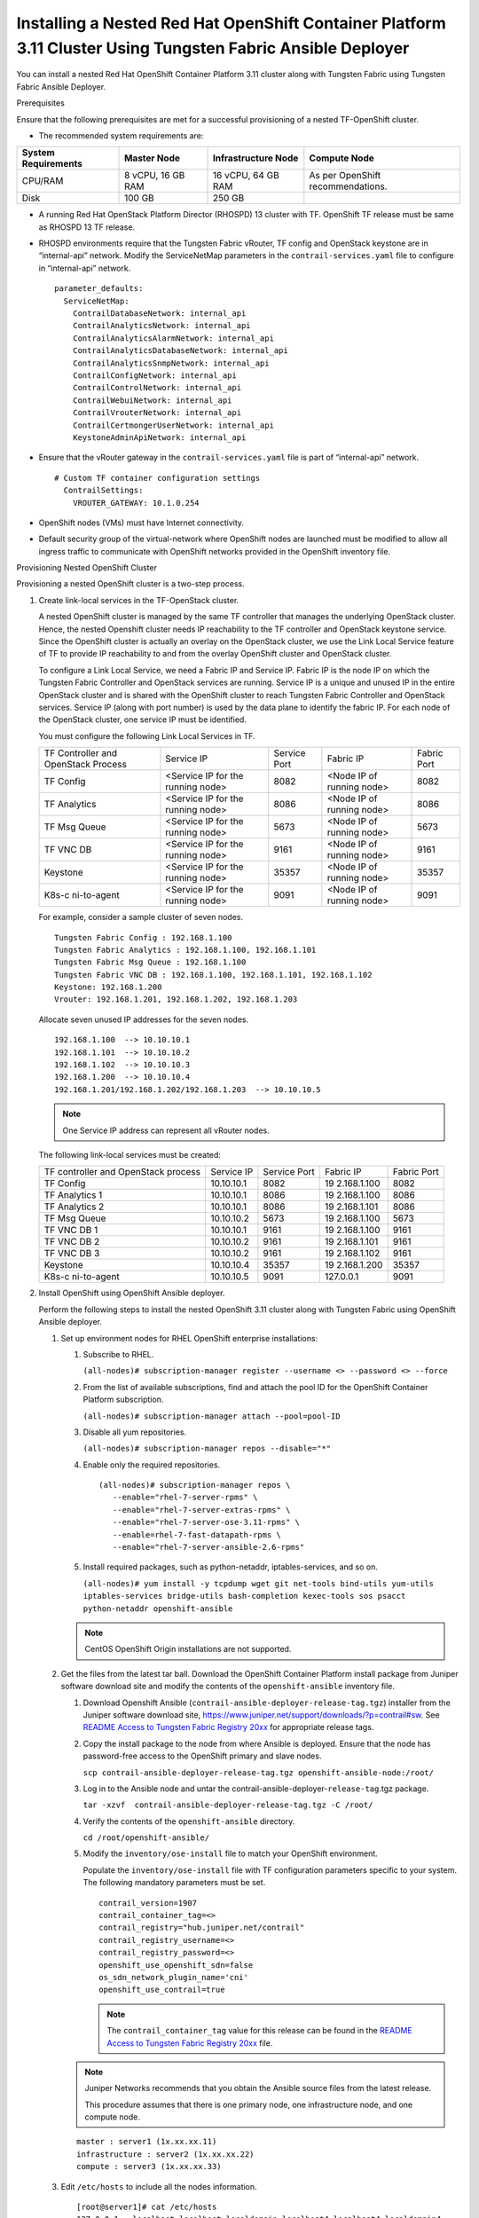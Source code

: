 .. _installing-a-nested-red-hat-openshift-container-platform-311-cluster-using-contrail-ansible-deployer:

Installing a Nested Red Hat OpenShift Container Platform 3.11 Cluster Using Tungsten Fabric Ansible Deployer
============================================================================================================

You can install a nested Red Hat OpenShift Container Platform 3.11
cluster along with Tungsten Fabric using Tungsten Fabric Ansible Deployer.

Prerequisites

Ensure that the following prerequisites are met for a successful
provisioning of a nested TF-OpenShift cluster.

-  The recommended system requirements are:

.. list-table:: 
   :header-rows: 1

   * - System Requirements
     - Master Node
     - Infrastructure Node
     - Compute Node
   * - CPU/RAM
     - 8 vCPU, 16 GB RAM
     - 16 vCPU, 64 GB RAM
     - As per OpenShift recommendations.
   * - Disk
     - 100 GB
     - 250 GB
     - 

-  A running Red Hat OpenStack Platform Director (RHOSPD) 13 cluster
   with TF. OpenShift TF release must be same as RHOSPD 13
   TF release.

-  RHOSPD environments require that the Tungsten Fabric vRouter, TF
   config and OpenStack keystone are in “internal-api” network. Modify
   the ServiceNetMap parameters in the ``contrail-services.yaml`` file
   to configure in “internal-api” network.

   ::

      parameter_defaults:
        ServiceNetMap:
          ContrailDatabaseNetwork: internal_api
          ContrailAnalyticsNetwork: internal_api
          ContrailAnalyticsAlarmNetwork: internal_api
          ContrailAnalyticsDatabaseNetwork: internal_api
          ContrailAnalyticsSnmpNetwork: internal_api
          ContrailConfigNetwork: internal_api
          ContrailControlNetwork: internal_api
          ContrailWebuiNetwork: internal_api
          ContrailVrouterNetwork: internal_api
          ContrailCertmongerUserNetwork: internal_api
          KeystoneAdminApiNetwork: internal_api

-  Ensure that the vRouter gateway in the ``contrail-services.yaml``
   file is part of “internal-api” network.

   ::

      # Custom TF container configuration settings
        ContrailSettings:
          VROUTER_GATEWAY: 10.1.0.254

-  OpenShift nodes (VMs) must have Internet connectivity.

-  Default security group of the virtual-network where OpenShift nodes
   are launched must be modified to allow all ingress traffic to
   communicate with OpenShift networks provided in the OpenShift
   inventory file.

   |image1|

Provisioning Nested OpenShift Cluster

Provisioning a nested OpenShift cluster is a two-step process.

1. Create link-local services in the TF-OpenStack cluster.

   A nested OpenShift cluster is managed by the same TF controller
   that manages the underlying OpenStack cluster. Hence, the nested
   Openshift cluster needs IP reachability to the TF controller
   and OpenStack keystone service. Since the OpenShift cluster is
   actually an overlay on the OpenStack cluster, we use the Link Local
   Service feature of TF to provide IP reachability to and from
   the overlay OpenShift cluster and OpenStack cluster.

   To configure a Link Local Service, we need a Fabric IP and Service
   IP. Fabric IP is the node IP on which the Tungsten Fabric Controller and
   OpenStack services are running. Service IP is a unique and unused IP
   in the entire OpenStack cluster and is shared with the OpenShift
   cluster to reach Tungsten Fabric Controller and OpenStack services. Service
   IP (along with port number) is used by the data plane to identify the
   fabric IP. For each node of the OpenStack cluster, one service IP
   must be identified.

   You must configure the following Link Local Services in TF.

   +-------------+-------------+-------------+-------------+-------------+
   | TF          | Service IP  | Service     | Fabric IP   | Fabric Port |
   | Controller  |             | Port        |             |             |
   | and         |             |             |             |             |
   | OpenStack   |             |             |             |             |
   | Process     |             |             |             |             |
   +-------------+-------------+-------------+-------------+-------------+
   | TF          | <Service IP | 8082        | <Node IP of | 8082        |
   | Config      | for the     |             | running     |             |
   |             | running     |             | node>       |             |
   |             | node>       |             |             |             |
   +-------------+-------------+-------------+-------------+-------------+
   | TF          | <Service IP | 8086        | <Node IP of | 8086        |
   | Analytics   | for the     |             | running     |             |
   |             | running     |             | node>       |             |
   |             | node>       |             |             |             |
   +-------------+-------------+-------------+-------------+-------------+
   | TF          | <Service IP | 5673        | <Node IP of | 5673        |
   | Msg Queue   | for the     |             | running     |             |
   |             | running     |             | node>       |             |
   |             | node>       |             |             |             |
   +-------------+-------------+-------------+-------------+-------------+
   | TF          | <Service IP | 9161        | <Node IP of | 9161        |
   | VNC DB      | for the     |             | running     |             |
   |             | running     |             | node>       |             |
   |             | node>       |             |             |             |
   +-------------+-------------+-------------+-------------+-------------+
   | Keystone    | <Service IP | 35357       | <Node IP of | 35357       |
   |             | for the     |             | running     |             |
   |             | running     |             | node>       |             |
   |             | node>       |             |             |             |
   +-------------+-------------+-------------+-------------+-------------+
   | K8s-c       | <Service IP | 9091        | <Node IP of | 9091        |
   | ni-to-agent | for the     |             | running     |             |
   |             | running     |             | node>       |             |
   |             | node>       |             |             |             |
   +-------------+-------------+-------------+-------------+-------------+

   For example, consider a sample cluster of seven nodes.

   ::

      Tungsten Fabric Config : 192.168.1.100
      Tungsten Fabric Analytics : 192.168.1.100, 192.168.1.101
      Tungsten Fabric Msg Queue : 192.168.1.100
      Tungsten Fabric VNC DB : 192.168.1.100, 192.168.1.101, 192.168.1.102
      Keystone: 192.168.1.200
      Vrouter: 192.168.1.201, 192.168.1.202, 192.168.1.203

   Allocate seven unused IP addresses for the seven nodes.

   ::

      192.168.1.100  --> 10.10.10.1
      192.168.1.101  --> 10.10.10.2
      192.168.1.102  --> 10.10.10.3
      192.168.1.200  --> 10.10.10.4
      192.168.1.201/192.168.1.202/192.168.1.203  --> 10.10.10.5 

   .. note::

      One Service IP address can represent all vRouter nodes.

   The following link-local services must be created:

   +-------------+------------+-------------+-------------+-------------+
   | TF          | Service IP | Service     | Fabric IP   | Fabric Port |
   | controller  |            | Port        |             |             |
   | and         |            |             |             |             |
   | OpenStack   |            |             |             |             |
   | process     |            |             |             |             |
   +-------------+------------+-------------+-------------+-------------+
   | TF          | 10.10.10.1 | 8082        | 19          | 8082        |
   | Config      |            |             | 2.168.1.100 |             |
   +-------------+------------+-------------+-------------+-------------+
   | TF          | 10.10.10.1 | 8086        | 19          | 8086        |
   | Analytics 1 |            |             | 2.168.1.100 |             |
   +-------------+------------+-------------+-------------+-------------+
   | TF          | 10.10.10.1 | 8086        | 19          | 8086        |
   | Analytics 2 |            |             | 2.168.1.101 |             |
   +-------------+------------+-------------+-------------+-------------+
   | TF          | 10.10.10.2 | 5673        | 19          | 5673        |
   | Msg Queue   |            |             | 2.168.1.100 |             |
   +-------------+------------+-------------+-------------+-------------+
   | TF          | 10.10.10.1 | 9161        | 19          | 9161        |
   | VNC DB 1    |            |             | 2.168.1.100 |             |
   +-------------+------------+-------------+-------------+-------------+
   | TF          | 10.10.10.2 | 9161        | 19          | 9161        |
   | VNC DB 2    |            |             | 2.168.1.101 |             |
   +-------------+------------+-------------+-------------+-------------+
   | TF          | 10.10.10.2 | 9161        | 19          | 9161        |
   | VNC DB 3    |            |             | 2.168.1.102 |             |
   +-------------+------------+-------------+-------------+-------------+
   | Keystone    | 10.10.10.4 | 35357       | 19          | 35357       |
   |             |            |             | 2.168.1.200 |             |
   +-------------+------------+-------------+-------------+-------------+
   | K8s-c       | 10.10.10.5 | 9091        | 127.0.0.1   | 9091        |
   | ni-to-agent |            |             |             |             |
   +-------------+------------+-------------+-------------+-------------+

2. Install OpenShift using OpenShift Ansible deployer.

   Perform the following steps to install the nested OpenShift 3.11
   cluster along with Tungsten Fabric using OpenShift Ansible
   deployer.

   1. 
      Set up environment nodes for RHEL OpenShift enterprise
      installations:

      1. Subscribe to RHEL.

         ``(all-nodes)# subscription-manager register --username <> --password <> --force``

      2. From the list of available subscriptions, find and attach the
         pool ID for the OpenShift Container Platform subscription.

         ``(all-nodes)# subscription-manager attach --pool=pool-ID``

      3. Disable all yum repositories.

         ``(all-nodes)# subscription-manager repos --disable="*"``

      4. Enable only the required repositories.

         ::

             (all-nodes)# subscription-manager repos \
                --enable="rhel-7-server-rpms" \
                --enable="rhel-7-server-extras-rpms" \
                --enable="rhel-7-server-ose-3.11-rpms" \
                --enable=rhel-7-fast-datapath-rpms \
                --enable="rhel-7-server-ansible-2.6-rpms"

      5. Install required packages, such as python-netaddr,
         iptables-services, and so on.

         ``(all-nodes)# yum install -y tcpdump wget git net-tools bind-utils yum-utils iptables-services bridge-utils bash-completion kexec-tools sos psacct python-netaddr openshift-ansible``

      .. note:: 
         
         CentOS OpenShift Origin installations are not supported.
   2. Get the files from the latest tar ball. Download the OpenShift
      Container Platform install package from Juniper software download
      site and modify the contents of the ``openshift-ansible``
      inventory file.

      1. Download Openshift Ansible
         (``contrail-ansible-deployer-release-tag.tgz``) installer from
         the Juniper software download site,
         https://www.juniper.net/support/downloads/?p=contrail#sw. See
         `README Access to Tungsten Fabric Registry
         20xx <https://www.juniper.net/documentation/en_US/contrail20/information-products/topic-collections/release-notes/readme-contrail-20.pdf>`__  
         for appropriate release tags.

      2. Copy the install package to the node from where Ansible is
         deployed. Ensure that the node has password-free access to the
         OpenShift primary and slave nodes.

         ``scp contrail-ansible-deployer-release-tag.tgz openshift-ansible-node:/root/``

      3. Log in to the Ansible node and untar the
         contrail-ansible-deployer-``release-tag``.tgz package.

         ``tar -xzvf  contrail-ansible-deployer-release-tag.tgz -C /root/``

      4. Verify the contents of the ``openshift-ansible`` directory.

         ``cd /root/openshift-ansible/``

      5. Modify the ``inventory/ose-install`` file to match your
         OpenShift environment.

         Populate the ``inventory/ose-install`` file with TF
         configuration parameters specific to your system. The following
         mandatory parameters must be set.

         ::

            contrail_version=1907
            contrail_container_tag=<>
            contrail_registry="hub.juniper.net/contrail"
            contrail_registry_username=<>
            contrail_registry_password=<>
            openshift_use_openshift_sdn=false
            os_sdn_network_plugin_name='cni'
            openshift_use_contrail=true

         .. note::

            The ``contrail_container_tag`` value for this release can be
            found in the `README Access to Tungsten Fabric Registry
            20xx <https://www.juniper.net/documentation/en_US/contrail20/information-products/topic-collections/release-notes/readme-contrail-20.pdf>`__  
            file.

      .. note::

         Juniper Networks recommends that you obtain the Ansible source
         files from the latest release.

         This procedure assumes that there is one primary node, one
         infrastructure node, and one compute node.

      ::

         master : server1 (1x.xx.xx.11)
         infrastructure : server2 (1x.xx.xx.22)
         compute : server3 (1x.xx.xx.33)

   3. Edit ``/etc/hosts`` to include all the nodes information.

      ::

         [root@server1]# cat /etc/hosts
         127.0.0.1   localhost localhost.localdomain localhost4 localhost4.localdomain4
         ::1         localhost localhost.localdomain localhost6 localhost6.localdomain6
         1x.xx.xx.100 puppet
         1x.xx.xx.11 server1.contrail.juniper.net server1
         1x.xx.xx.22 server2.contrail.juniper.net server2
         1x.xx.xx.33 server3.contrail.juniper.net server3

   4. Set up password-free SSH access to the Ansible node and all the
      nodes.

      ::

         ssh-keygen -t rsa
         ssh-copy-id root@1x.xx.xx.11
         ssh-copy-id root@1x.xx.xx.22
         ssh-copy-id root@1x.xx.xx.33

   5. Run Ansible playbook to install OpenShift Container Platform with
      TF. Before you run Ansible playbook, ensure that you have
      edited ``inventory/ose-install`` file.

      ::

         (ansible-node)# cd /root/openshift-ansible
         (ansible-node)# ansible-playbook -i inventory/ose-install playbooks/prerequisites.yml
         (ansible-node)# ansible-playbook -i inventory/ose-install playbooks/deploy_cluster.yml

      For a sample ``inventory/ose-install`` file, see `Sample
      inventory/ose-install
      File <install-nested-openshift-311-using-anible.html#sample_ose_install>`__.

   6. Create a password for the admin user to log in to the UI from the
      primary node.

      ::

         (master-node)# htpasswd /etc/origin/master/htpasswd admin

      .. note::

         If you are using a load balancer, you must manually copy the
         htpasswd file into all your primary nodes.

   7. Assign cluster-admin role to admin user.

      ::

         (master-node)# oc adm policy add-cluster-role-to-user cluster-admin admin
         (master-node)# oc login -u admin

   8. Open a Web browser and type the entire fqdn name of your primary
      node or load balancer node, followed by :8443/console.

      ::

         https://<your host name from your ose-install inventory>:8443/console

      Use the user name and password created in step
      `6 <install-nested-openshift-311-using-anible.html#loginpass>`__
      to log in to the Web console.

      Your DNS should resolve the host name for access. If the host name
      is not resolved, modify the /etc/hosts file to route to the above
      host.

   .. note::

      OpenShift 3.11 cluster upgrades are not supported.

**Sample inventory/ose-install File**

::

   [OSEv3:vars]


   ###########################################################################
   ### OpenShift Nested mode vars
   ###########################################################################
   nested_mode_contrail=true
   rabbitmq_node_port=5673
   contrail_nested_masters_ip="1.1.1.1 2.2.2.2 3.3.3.3"          <---  ips of TF controllers
   auth_mode=keystone
   keystone_auth_host=<w.x.y.z>        <--- This should be the IP where Keystone service is running.
   keystone_auth_admin_tenant=admin
   keystone_auth_admin_user=admin
   keystone_auth_admin_password=MAYffWrX7ZpPrV2AMAa9zAUvG     <-- Keystone admin password.
   keystone_auth_admin_port=35357
   keystone_auth_url_version=/v3
   #k8s_nested_vrouter_vip is a service IP for the running node which we configured above
   k8s_nested_vrouter_vip=10.10.10.5   <-- Service IP configured for CNI to Agent communication.(K8s-cni-to-agent in above examples)
   #k8s_vip is kubernetes api server ip
   k8s_vip=<W.X.Y.Z>                   <-- IP of the Openshift Master Node.
   #cluster_network is the one which vm network belongs to
   cluster_network="{'domain': 'default-domain', 'project': 'admin', 'name': 'net1'}" <-- FQName of the Virtual Network where Virtual Machines are running. The VMs in which Openshift cluster is being installed in nested mode.
   #config_nodes="x.x.x.x,y.y.y.y.y"
   #analytics_nodes="x.x.x.x,y.y.y.y.y"
   #config_api_vip=x.x.x.x
   #analytics_api_vip=x.x.x.x


   ###########################################################################
   ### OpenShift Basic Vars
   ###########################################################################
   openshift_deployment_type=openshift-enterprise
   deployment_type=openshift-enterprise
   containerized=false
   openshift_disable_check=docker_image_availability,memory_availability,package_availability,disk_availability,package_version,docker_storage

   # Default node selectors
   openshift_hosted_infra_selector="node-role.kubernetes.io/infra=true"

   oreg_auth_user=<>
   oreg_auth_password=<>

   ###########################################################################
   ### OpenShift Master Vars
   ###########################################################################

   openshift_master_api_port=8443
   openshift_master_console_port=8443
   openshift_master_cluster_method=native

   # Set this line to enable NFS
   openshift_enable_unsupported_configurations=True


   ###########################################################################
   ### OpenShift Network Vars
   ###########################################################################

   openshift_use_openshift_sdn=false
   os_sdn_network_plugin_name='cni'
   openshift_use_contrail=true

   ###########################################################################
   ### OpenShift Authentication Vars
   ###########################################################################

   # htpasswd Authentication
   openshift_master_identity_providers=[{'name': 'htpasswd_auth', 'login': 'true', 'challenge': 'true', 'kind': 'HTPasswdPasswordIdentityProvider'}]

   ###########################################################################
   ### OpenShift Router and Registry Vars
   ###########################################################################

   openshift_hosted_router_replicas=1
   openshift_hosted_registry_replicas=1

   openshift_hosted_registry_storage_kind=nfs
   openshift_hosted_registry_storage_access_modes=['ReadWriteMany']
   openshift_hosted_registry_storage_nfs_directory=/export
   openshift_hosted_registry_storage_nfs_options='*(rw,root_squash)'
   openshift_hosted_registry_storage_volume_name=registry
   openshift_hosted_registry_storage_volume_size=10Gi
   openshift_hosted_registry_pullthrough=true
   openshift_hosted_registry_acceptschema2=true
   openshift_hosted_registry_enforcequota=true
   openshift_hosted_router_selector="node-role.kubernetes.io/infra=true"
   openshift_hosted_registry_selector="node-role.kubernetes.io/infra=true"

   ###########################################################################
   ### OpenShift Service Catalog Vars
   ###########################################################################

   openshift_enable_service_catalog=True

   template_service_broker_install=True
   openshift_template_service_broker_namespaces=['openshift']

   ansible_service_broker_install=True

   openshift_hosted_etcd_storage_kind=nfs
   openshift_hosted_etcd_storage_nfs_options="*(rw,root_squash,sync,no_wdelay)"
   openshift_hosted_etcd_storage_nfs_directory=/export
   openshift_hosted_etcd_storage_labels={'storage': 'etcd-asb'}
   openshift_hosted_etcd_storage_volume_name=etcd-asb
   openshift_hosted_etcd_storage_access_modes=['ReadWriteOnce']
   openshift_hosted_etcd_storage_volume_size=2G

   ###########################################################################
   ### OpenShift Metrics and Logging Vars
   ###########################################################################
   # Enable cluster metrics
   openshift_metrics_install_metrics=True

   openshift_metrics_storage_kind=nfs
   openshift_metrics_storage_access_modes=['ReadWriteOnce']
   openshift_metrics_storage_nfs_directory=/export
   openshift_metrics_storage_nfs_options='*(rw,root_squash)'
   openshift_metrics_storage_volume_name=metrics
   openshift_metrics_storage_volume_size=2Gi
   openshift_metrics_storage_labels={'storage': 'metrics'}

   openshift_metrics_cassandra_nodeselector={"node-role.kubernetes.io/infra":"true"}
   openshift_metrics_hawkular_nodeselector={"node-role.kubernetes.io/infra":"true"}
   openshift_metrics_heapster_nodeselector={"node-role.kubernetes.io/infra":"true"}

   # Enable cluster logging. (( 
   ####openshift_logging_install_logging=True
   openshift_logging_install_logging=False
   #openshift_logging_storage_kind=nfs
   #openshift_logging_storage_access_modes=['ReadWriteOnce']
   #openshift_logging_storage_nfs_directory=/export
   #openshift_logging_storage_nfs_options='*(rw,root_squash)'
   #openshift_logging_storage_volume_name=logging
   #openshift_logging_storage_volume_size=5Gi
   #openshift_logging_storage_labels={'storage': 'logging'}
   #openshift_logging_es_cluster_size=1
   #openshift_logging_es_nodeselector={"node-role.kubernetes.io/infra":"true"}
   #openshift_logging_kibana_nodeselector={"node-role.kubernetes.io/infra":"true"}
   #openshift_logging_curator_nodeselector={"node-role.kubernetes.io/infra":"true"}

   ###########################################################################
   ### OpenShift Prometheus Vars
   ###########################################################################

   ## Add Prometheus Metrics:
   openshift_hosted_prometheus_deploy=True
   openshift_prometheus_node_selector={"node-role.kubernetes.io/infra":"true"}
   openshift_prometheus_namespace=openshift-metrics

   # Prometheus
   openshift_prometheus_storage_kind=nfs
   openshift_prometheus_storage_access_modes=['ReadWriteOnce']
   openshift_prometheus_storage_nfs_directory=/export
   openshift_prometheus_storage_nfs_options='*(rw,root_squash)'
   openshift_prometheus_storage_volume_name=prometheus
   openshift_prometheus_storage_volume_size=1Gi
   openshift_prometheus_storage_labels={'storage': 'prometheus'}
   openshift_prometheus_storage_type='pvc'

   # For prometheus-alertmanager
   openshift_prometheus_alertmanager_storage_kind=nfs
   openshift_prometheus_alertmanager_storage_access_modes=['ReadWriteOnce']
   openshift_prometheus_alertmanager_storage_nfs_directory=/export
   openshift_prometheus_alertmanager_storage_nfs_options='*(rw,root_squash)'
   openshift_prometheus_alertmanager_storage_volume_name=prometheus-alertmanager
   openshift_prometheus_alertmanager_storage_volume_size=1Gi
   openshift_prometheus_alertmanager_storage_labels={'storage': 'prometheus-alertmanager'}
   openshift_prometheus_alertmanager_storage_type='pvc'

   # For prometheus-alertbuffer
   openshift_prometheus_alertbuffer_storage_kind=nfs
   openshift_prometheus_alertbuffer_storage_access_modes=['ReadWriteOnce']
   openshift_prometheus_alertbuffer_storage_nfs_directory=/export
   openshift_prometheus_alertbuffer_storage_nfs_options='*(rw,root_squash)'
   openshift_prometheus_alertbuffer_storage_volume_name=prometheus-alertbuffer
   openshift_prometheus_alertbuffer_storage_volume_size=1Gi
   openshift_prometheus_alertbuffer_storage_labels={'storage': 'prometheus-alertbuffer'}
   openshift_prometheus_alertbuffer_storage_type='pvc'


   #########################################################################
   ### Openshift HA
   #########################################################################

   # Openshift HA
   openshift_master_cluster_hostname=load-balancer-0-3eba0c20dc494dfc93d5d50d06bbde89
   openshift_master_cluster_public_hostname=load-balancer-0-3eba0c20dc494dfc93d5d50d06bbde89


   #########################################################################
   ### TF Variables
   ########################################################################

   service_subnets="172.30.0.0/16"
   pod_subnets="10.128.0.0/14"

   # Below are TF variables. Comment them out if you don't want to install Contrail through ansible-playbook
   contrail_version=1907
   contrail_container_tag=<>
   contrail_registry=hub.juniper.net/contrail
   contrail_registry_username=<>
   contrail_registry_password=<>
   openshift_docker_insecure_registries=hub.juniper.net/contrail
   contrail_nodes=[10.0.0.5,10.0.0.3,10.0.0.4]
   vrouter_physical_interface=eth0


   ###########################################################################
   ### OpenShift Hosts
   ###########################################################################
   [OSEv3:children]
   masters
   etcd
   nodes
   lb
   nfs
   openshift_ca

   [masters]
   kube-master-2-3eba0c20dc494dfc93d5d50d06bbde89
   kube-master-1-3eba0c20dc494dfc93d5d50d06bbde89
   kube-master-0-3eba0c20dc494dfc93d5d50d06bbde89

   [etcd]
   kube-master-2-3eba0c20dc494dfc93d5d50d06bbde89
   kube-master-1-3eba0c20dc494dfc93d5d50d06bbde89
   kube-master-0-3eba0c20dc494dfc93d5d50d06bbde89

   [lb]
   load-balancer-0-3eba0c20dc494dfc93d5d50d06bbde89

   [nodes]
   kube-master-2-3eba0c20dc494dfc93d5d50d06bbde89 openshift_node_group_name='node-config-master'
   controller-0-3eba0c20dc494dfc93d5d50d06bbde89 openshift_node_group_name='node-config-infra'
   compute-1-3eba0c20dc494dfc93d5d50d06bbde89 openshift_node_group_name='node-config-compute'
   controller-2-3eba0c20dc494dfc93d5d50d06bbde89 openshift_node_group_name='node-config-infra'
   kube-master-1-3eba0c20dc494dfc93d5d50d06bbde89 openshift_node_group_name='node-config-master'
   kube-master-0-3eba0c20dc494dfc93d5d50d06bbde89 openshift_node_group_name='node-config-master'
   compute-0-3eba0c20dc494dfc93d5d50d06bbde89 openshift_node_group_name='node-config-compute'
   controller-1-3eba0c20dc494dfc93d5d50d06bbde89 openshift_node_group_name='node-config-infra'

   [nfs]
   load-balancer-0-3eba0c20dc494dfc93d5d50d06bbde89

   [openshift_ca]
   kube-master-2-3eba0c20dc494dfc93d5d50d06bbde89
   kube-master-1-3eba0c20dc494dfc93d5d50d06bbde89
   kube-master-0-3eba0c20dc494dfc93d5d50d06bbde89

.. note::

   The /etc/resolv.conf must have write permissions.

.. |image1| image:: images/s008143.png
